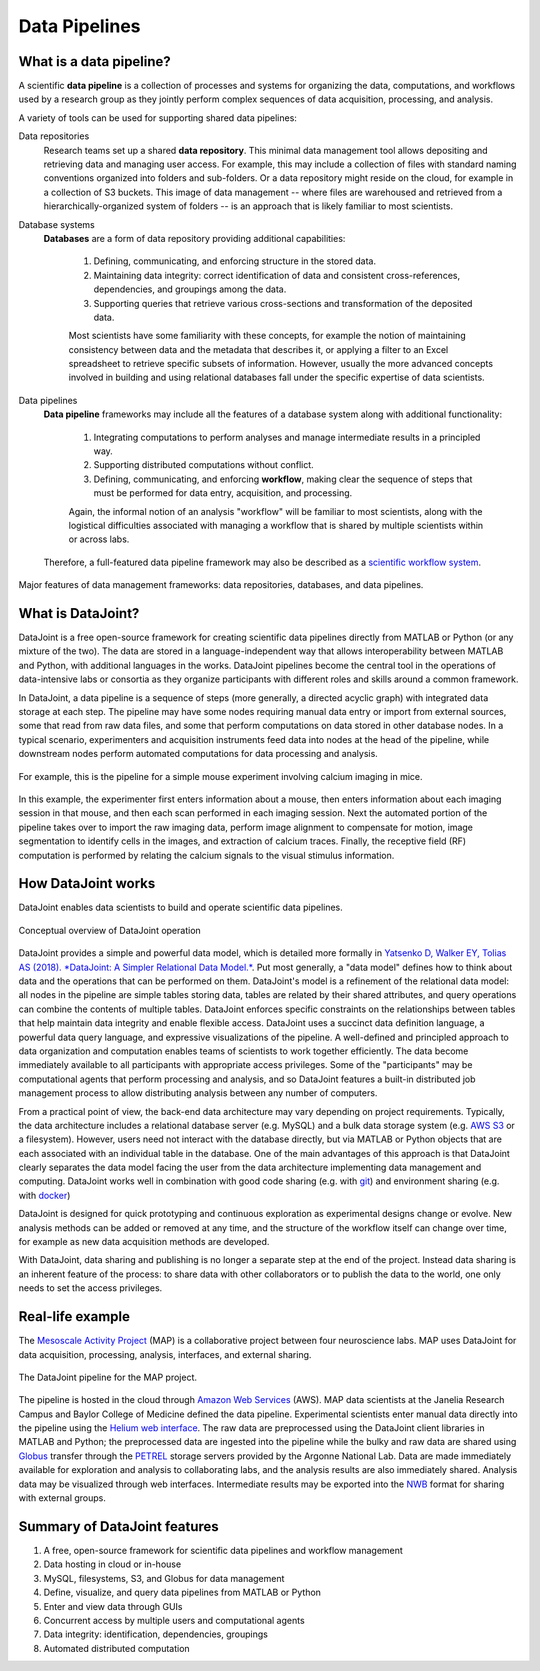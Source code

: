 .. progress: 6 100% Dimitri

.. _pipelines:

Data Pipelines
==============

What is a data pipeline?
------------------------
A scientific **data pipeline** is a collection of processes and systems for organizing the data, computations, and workflows used by a research group as they jointly perform complex sequences of data acquisition, processing, and analysis.

A variety of tools can be used for supporting shared data pipelines:

Data repositories
  Research teams set up a shared **data repository**.
  This minimal data management tool allows depositing and retrieving data and managing user access.
  For example, this may include a collection of files with standard naming conventions organized into folders and sub-folders.
  Or a data repository might reside on the cloud, for example in a collection of S3 buckets.
  This image of data management -- where files are warehoused and retrieved from a hierarchically-organized system of folders -- is an approach that is likely familiar to most scientists.

Database systems
  **Databases** are a form of data repository providing additional capabilities:

    1) Defining, communicating, and enforcing structure in the stored data.
    2) Maintaining data integrity: correct identification of data and consistent cross-references, dependencies, and groupings among the data.
    3) Supporting queries that retrieve various cross-sections and transformation of the deposited data.

    Most scientists have some familiarity with these concepts, for example the notion of maintaining consistency between data and the metadata that describes it, or applying a filter to an Excel spreadsheet to retrieve specific subsets of information.
    However, usually the more advanced concepts involved in building and using relational databases fall under the specific expertise of data scientists.

Data pipelines
  **Data pipeline** frameworks may include all the features of a database system along with additional functionality:

    1) Integrating computations to perform analyses and manage intermediate results in a principled way.
    2) Supporting distributed computations without conflict.
    3) Defining, communicating, and enforcing **workflow**, making clear the sequence of steps that must be performed for data entry, acquisition, and processing.

    Again, the informal notion of an analysis "workflow" will be familiar to most scientists, along with the logistical difficulties associated with managing a workflow that is shared by multiple scientists within or across labs.

  Therefore, a full-featured data pipeline framework may also be described as a `scientific workflow system <https://en.wikipedia.org/wiki/Scientific_workflow_system>`_.

.. figure:: ../_static/img/pipeline-database.png
    :align: center
    :alt: data pipelines vs databases vs data repositories

    Major features of data management frameworks: data repositories, databases, and data pipelines.

What is DataJoint?
------------------
DataJoint is a free open-source framework for creating scientific data pipelines directly from MATLAB or Python (or any mixture of the two).
The data are stored in a language-independent way that allows interoperability between MATLAB and Python, with additional languages in the works.
DataJoint pipelines become the central tool in the operations of data-intensive labs or consortia as they organize participants with different roles and skills around a common framework.

In DataJoint, a data pipeline is a sequence of steps (more generally, a directed acyclic graph) with integrated data storage at each step.
The pipeline may have some nodes requiring manual data entry or import from external sources, some that read from raw data files, and some that perform computations on data stored in other database nodes.
In a typical scenario, experimenters and acquisition instruments feed data into nodes at the head of the pipeline, while downstream nodes perform automated computations for data processing and analysis.

.. figure:: ../_static/img/pipeline.png
    :align: center
    :alt: A data pipeline

    For example, this is the pipeline for a simple mouse experiment involving calcium imaging in mice.

In this example, the experimenter first enters information about a mouse, then enters information about each imaging session in that mouse, and then each scan performed in each imaging session.
Next the automated portion of the pipeline takes over to import the raw imaging data, perform image alignment to compensate for motion, image segmentation to identify cells in the images, and extraction of calcium traces.
Finally, the receptive field (RF) computation is performed by relating the calcium signals to the visual stimulus information.

How DataJoint works
-------------------
DataJoint enables data scientists to build and operate scientific data pipelines.

.. figure:: ../_static/img/how-it-works.png
    :align: center
    :alt: DataJoint operation

    Conceptual overview of DataJoint operation

DataJoint provides a simple and powerful data model, which is detailed more formally in `Yatsenko D, Walker EY, Tolias AS (2018). *DataJoint: A Simpler Relational Data Model.* <htps://arxiv.org/abs/1807.11104>`_.
Put most generally, a "data model" defines how to think about data and the operations that can be performed on them.
DataJoint's model is a refinement of the relational data model: all nodes in the pipeline are simple tables storing data, tables are related by their shared attributes, and query operations can combine the contents of multiple tables.
DataJoint enforces specific constraints on the relationships between tables that help maintain data integrity and enable flexible access.
DataJoint uses a succinct data definition language, a powerful data query language, and expressive visualizations of the pipeline.
A well-defined and principled approach to data organization and computation enables teams of scientists to work together efficiently.
The data become immediately available to all participants with appropriate access privileges.
Some of the "participants" may be computational agents that perform processing and analysis, and so DataJoint features a built-in distributed job management process to allow distributing analysis between any number of computers.

From a practical point of view, the back-end data architecture may vary depending on project requirements.
Typically, the data architecture includes a relational database server (e.g. MySQL) and a bulk data storage system (e.g. `AWS S3 <https://aws.amazon.com/s3/>`_ or a filesystem).
However, users need not interact with the database directly, but via MATLAB or Python objects that are each associated with an individual table in the database.
One of the main advantages of this approach is that DataJoint clearly separates the data model facing the user from the data architecture implementing data management and computing. DataJoint works well in combination with good code sharing (e.g. with `git <https://git-scm.com/>`_) and environment sharing (e.g. with `docker <https://www.docker.com/>`_)

DataJoint is designed for quick prototyping and continuous exploration as experimental designs change or evolve.
New analysis methods can be added or removed at any time, and the structure of the workflow itself can change over time, for example as new data acquisition methods are developed.

With DataJoint, data sharing and publishing is no longer a separate step at the end of the project.
Instead data sharing is an inherent feature of the process: to share data with other collaborators or to publish the data to the world, one only needs to set the access privileges.

Real-life example
-----------------
The `Mesoscale Activity Project <https://www.simonsfoundation.org/funded-project/%20multi-regional-neuronal-dynamics-of-memory-guided-flexible-behavior/>`_ (MAP) is a collaborative project between four neuroscience labs.
MAP uses DataJoint for data acquisition, processing, analysis, interfaces, and external sharing.

.. figure:: ../_static/img/map-dataflow.png
    :align: center
    :alt: A data pipeline

    The DataJoint pipeline for the MAP project.

The pipeline is hosted in the cloud through `Amazon Web Services <https://aws.amazon.com/>`_ (AWS).
MAP data scientists at the Janelia Research Campus and Baylor College of Medicine defined the data pipeline.
Experimental scientists enter manual data directly into the pipeline using the `Helium web interface <https://github.com/mattbdean/Helium>`_.
The raw data are preprocessed using the DataJoint client libraries in MATLAB and Python;
the preprocessed data are ingested into the pipeline while the bulky and raw data are shared using  `Globus <https://globus.org>`_ transfer through the `PETREL <https://www.alcf.anl.gov/petrel>`_ storage servers provided by the Argonne National Lab.
Data are made immediately available for exploration and analysis to collaborating labs, and the analysis results are also immediately shared.
Analysis data may be visualized through web interfaces.
Intermediate results may be exported into the `NWB <https://nwb.org>`_ format for sharing with external  groups.



Summary of DataJoint features
-----------------------------

1. A free, open-source framework for scientific data pipelines and workflow management
#. Data hosting in cloud or in-house
#. MySQL, filesystems, S3, and Globus for data management
#. Define, visualize, and query data pipelines from MATLAB or Python
#. Enter and view data through GUIs
#. Concurrent access by multiple users and computational agents
#. Data integrity: identification, dependencies, groupings
#. Automated distributed computation
